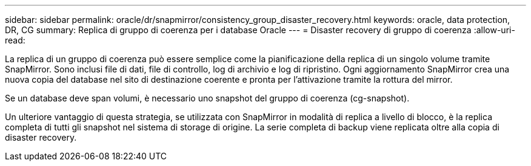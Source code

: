 ---
sidebar: sidebar 
permalink: oracle/dr/snapmirror/consistency_group_disaster_recovery.html 
keywords: oracle, data protection, DR, CG 
summary: Replica di gruppo di coerenza per i database Oracle 
---
= Disaster recovery di gruppo di coerenza
:allow-uri-read: 


[role="lead"]
La replica di un gruppo di coerenza può essere semplice come la pianificazione della replica di un singolo volume tramite SnapMirror. Sono inclusi file di dati, file di controllo, log di archivio e log di ripristino. Ogni aggiornamento SnapMirror crea una nuova copia del database nel sito di destinazione coerente e pronta per l'attivazione tramite la rottura del mirror.

Se un database deve span volumi, è necessario uno snapshot del gruppo di coerenza (cg-snapshot).

Un ulteriore vantaggio di questa strategia, se utilizzata con SnapMirror in modalità di replica a livello di blocco, è la replica completa di tutti gli snapshot nel sistema di storage di origine. La serie completa di backup viene replicata oltre alla copia di disaster recovery.
